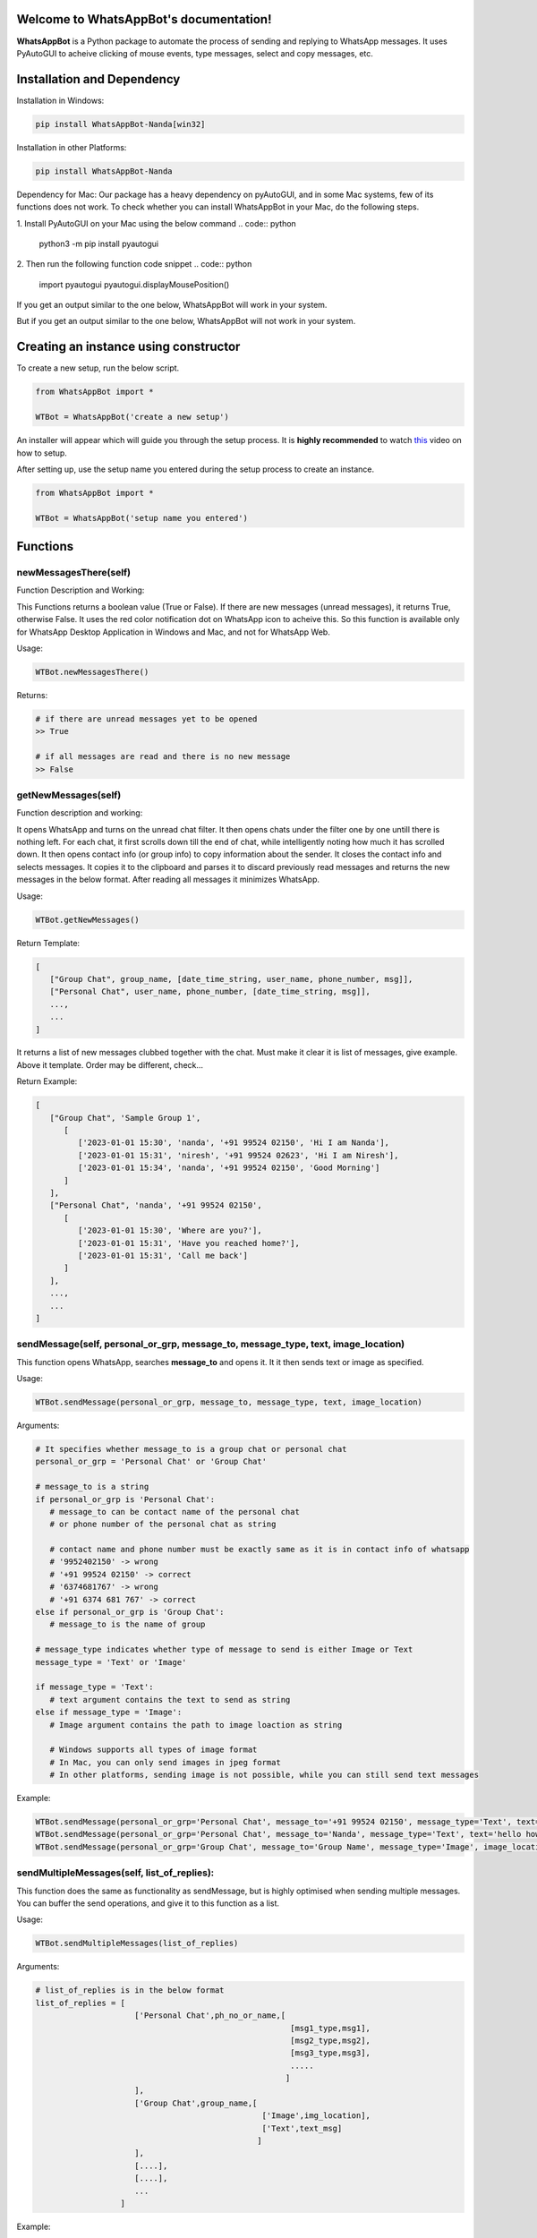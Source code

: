Welcome to WhatsAppBot's documentation!
========================================

**WhatsAppBot** is a Python package to automate the process of sending and replying to WhatsApp messages. It uses PyAutoGUI to acheive clicking of mouse events, type messages, select and copy messages, etc.

.. default-role:: code

Installation and Dependency
=======================

Installation in Windows:

.. code:: python
   
   pip install WhatsAppBot-Nanda[win32]


Installation in other Platforms:

.. code:: python
   
   pip install WhatsAppBot-Nanda
   
Dependency for Mac:
Our package has a heavy dependency on pyAutoGUI, and in some Mac systems, few of its functions does not work.
To check whether you can install WhatsAppBot in your Mac, do the following steps.

1. Install PyAutoGUI on your Mac using the below command
.. code:: python
   
   python3 -m pip install pyautogui

2. Then run the following function code snippet
.. code:: python
   import pyautogui
   pyautogui.displayMousePosition()

If you get an output similar to the one below, WhatsAppBot will work in your system.

.. code::python
   Press Ctrl-C to quit.
   X:  0 Y: 1027 RGB: ( 108,  7,  3)
   
But if you get an output similar to the one below, WhatsAppBot will not work in your system.

.. code::python
   Press Ctrl-C to quit.
   X:  0 Y: 1027 RGB: ( NaN,  NaN,  NaN)
   
  
Creating an instance using constructor
=======================

To create a new setup, run the below script.

.. code:: python
   
   from WhatsAppBot import *
   
   WTBot = WhatsAppBot('create a new setup')

An installer will appear which will guide you through the setup process. 
It is **highly recommended** to watch `this <https://www.youtube.com/>`_ video on how to setup. 

.. image:: setup.png
   :width: 600

After setting up, use the setup name you entered during the setup process to create an instance.

.. code:: python
   
   from WhatsAppBot import *
   
   WTBot = WhatsAppBot('setup name you entered')

Functions
=======================

=============================
newMessagesThere(self)
=============================

Function Description and Working:

This Functions returns a boolean value (True or False).
If there are new messages (unread messages), it returns True, otherwise False.
It uses the red color notification dot on WhatsApp icon to acheive this.
So this function is available only for WhatsApp Desktop Application in Windows and Mac, and not for WhatsApp Web.

Usage:

.. code:: python

   WTBot.newMessagesThere()

Returns:

.. code:: python
   
   # if there are unread messages yet to be opened
   >> True
   
   # if all messages are read and there is no new message
   >> False


=============================
getNewMessages(self)
=============================

Function description and working:

It opens WhatsApp and turns on the unread chat filter. It then opens chats under the filter one by one untill there is nothing left. For each chat, it first scrolls down till the end of chat, while intelligently noting how much it has scrolled down. It then opens contact info (or group info) to copy information about the sender. It closes the contact info and selects messages. It copies it to the clipboard and parses it to discard previously read messages and returns the new messages in the below format. After reading all messages it minimizes WhatsApp.

Usage:

.. code:: python

   WTBot.getNewMessages()

Return Template:

.. code:: python
   
   [
      ["Group Chat", group_name, [date_time_string, user_name, phone_number, msg]],
      ["Personal Chat", user_name, phone_number, [date_time_string, msg]],
      ...,
      ...
   ]

It returns a list of new messages clubbed together with the chat.
Must make it clear it is list of messages, give example. 
Above it template.
Order may be different, check...

Return Example:

.. code:: python
   
   [
      ["Group Chat", 'Sample Group 1', 
         [
            ['2023-01-01 15:30', 'nanda', '+91 99524 02150', 'Hi I am Nanda'],
            ['2023-01-01 15:31', 'niresh', '+91 99524 02623', 'Hi I am Niresh'],
            ['2023-01-01 15:34', 'nanda', '+91 99524 02150', 'Good Morning']
         ]
      ],
      ["Personal Chat", 'nanda', '+91 99524 02150', 
         [
            ['2023-01-01 15:30', 'Where are you?'],
            ['2023-01-01 15:31', 'Have you reached home?'],
            ['2023-01-01 15:31', 'Call me back']
         ]
      ],
      ...,
      ...
   ]

=============================
sendMessage(self, personal_or_grp, message_to, message_type, text, image_location)
=============================

This function opens WhatsApp, searches **message_to** and opens it. It it then sends text or image as specified.

Usage:

.. code:: python

   WTBot.sendMessage(personal_or_grp, message_to, message_type, text, image_location)

Arguments:

.. code:: python
   
   # It specifies whether message_to is a group chat or personal chat
   personal_or_grp = 'Personal Chat' or 'Group Chat' 
   
   # message_to is a string
   if personal_or_grp is 'Personal Chat':
      # message_to can be contact name of the personal chat
      # or phone number of the personal chat as string
      
      # contact name and phone number must be exactly same as it is in contact info of whatsapp
      # '9952402150' -> wrong
      # '+91 99524 02150' -> correct
      # '6374681767' -> wrong
      # '+91 6374 681 767' -> correct
   else if personal_or_grp is 'Group Chat':
      # message_to is the name of group
   
   # message_type indicates whether type of message to send is either Image or Text
   message_type = 'Text' or 'Image'
   
   if message_type = 'Text':
      # text argument contains the text to send as string
   else if message_type = 'Image':
      # Image argument contains the path to image loaction as string
      
      # Windows supports all types of image format
      # In Mac, you can only send images in jpeg format
      # In other platforms, sending image is not possible, while you can still send text messages
   
Example:

.. code:: python
   
   WTBot.sendMessage(personal_or_grp='Personal Chat', message_to='+91 99524 02150', message_type='Text', text='hello how are you')
   WTBot.sendMessage(personal_or_grp='Personal Chat', message_to='Nanda', message_type='Text', text='hello how are you')
   WTBot.sendMessage(personal_or_grp='Group Chat', message_to='Group Name', message_type='Image', image_location=r'C:\Users\nanda\Downloads\dhoni.jpeg')
   

=============================
sendMultipleMessages(self, list_of_replies):
=============================

This function does the same as functionality as sendMessage, but is highly optimised when sending multiple messages. You can buffer the send operations, and give it to this function as a list.

Usage:

.. code:: python

   WTBot.sendMultipleMessages(list_of_replies)

Arguments:

.. code:: python
   
   # list_of_replies is in the below format
   list_of_replies = [
                        ['Personal Chat',ph_no_or_name,[
                                                         [msg1_type,msg1],
                                                         [msg2_type,msg2],
                                                         [msg3_type,msg3],
                                                         .....
                                                        ]
                        ],
                        ['Group Chat',group_name,[
                                                   ['Image',img_location],
                                                   ['Text',text_msg]
                                                  ]
                        ],
                        [....],
                        [....],
                        ...
                     ]
   
Example:

.. code:: python
   
   # list_of_replies is in the below format
   list_of_replies = [
                        ['Personal Chat','+91 99524 02150',[
                                                            ['Text','Hi'],
                                                            ['Text','Hello']
                                                           ]
                        ],
                        ['Group Chat','Sample Group 1',[
                                                         ['Image','C:\\Users\\nanda\\Downloads\\dhoni.jpeg'],
                                                         ['Text','How is it?']
                                                       ]
                        ]
                     ]


=============================
getPreviousMessages(count, personal_or_grp, ph_no_or_name, message_type, start_date_time, end_date_time)
=============================

This function returns the previously sent and received messages as list sorted by the date-time of the message (earliest to latest) [start_date_time to end_date_time] . The arguments to the functions are various filters you can use.
Note: You will only get messages that were read or sent by using the package. That means only the messages that were sent using WTBot.sendMessage() and read using WTBot.getNewMessages() will be available

Usage:

.. code:: python

   getPreviousMessages(count, personal_or_grp, ph_no_or_name, message_type, start_date_time, end_date_time)

Arguments:

.. code:: python
   
   # count specifies the number of records to return in the list
   # default parameter count = 100
   
   # It specifies whether message_to is a group chat or personal chat
   # default parameter personal_or_grp = None
   # If it is None, it returns both Personal and Group messages
   personal_or_grp = 'Personal Chat' or 'Group Chat'
   
   # ph_no_or_name is a string
   # default parameter ph_no_or_name = None
   # If it is None, it does not filter based on name
   if personal_or_grp is 'Personal Chat':
      # ph_no_or_name can be contact name of the personal chat
      # or phone number of the personal chat as string
      
      # contact name and phone number must be exactly same as it is in contact info of whatsapp
      # '9952402150' -> wrong
      # '+91 99524 02150' -> correct
      # '6374681767' -> wrong
      # '+91 6374 681 767' -> correct
   else if personal_or_grp is 'Group Chat':
      # ph_no_or_name is the name of group
   
   # message_type indicates whether you want to filter out only Image or Text messages or Both
   # default parameter 'Both'
   message_type = 'Text' or 'Image' or 'Both'
   
   # format - 'YYYY-MM-DD HH:MM'
   # default parameters
   start_date_time='1970-01-01 00:00', end_date_time='3000-01-01 00:00'
   
Example:

.. code:: python
   
   WTBot.getPreviousMessages(count, personal_or_grp, ph_no_or_name, message_type, start_date_time, end_date_time)
   WTBot.getPreviousMessages(count, personal_or_grp, ph_no_or_name, message_type, start_date_time, end_date_time)
   WTBot.getPreviousMessages(count, personal_or_grp, ph_no_or_name, message_type, start_date_time, end_date_time)

Return Template:

.. code:: python
   
   "Group Chat", msg_type = Received, group_name, date_time_string, user_name, phone_number, msg
   "Group Chat", msg_type = Sent, group_name, date_time_string, msg
   "Personal Chat", msg_type = Sent/Received, user_name, phone_number, date_time_string, msg



Return Example:

.. code:: python
   
   [
   [],
   [],
   []
   ]

=============================
changeTimeDelays(waiting_time_delay, mouse_delay, typing_delay)
=============================

Function Description and Working:

This is used to change the time delays of an already existing setup. All the 3 arguments have a default parameter as None, so you can change just one or two of them as you please. All 3 arguments take only float.

Usage:

.. code:: python

   WTBot.changeTimeDelays(waiting_time_delay, mouse_delay, typing_delay)

Example:

.. code:: python
   
   WTBot.changeTimeDelays(waiting_time_delay, mouse_delay, typing_delay)
   ..........
     
=============================
resetWhatsappBot(self)
=============================

Function Description and Working:

This function deletes all the previously read and sent messages. So once you call this, the getPreviousMessages() function returns empty list (untill ofcourse when new messages are read using getNewMessages(), and sent using sendMessage().
Call this function when you want to discard old messages and start afresh.

Usage:

.. code:: python

   WTBot.resetWhatsappBot()

   



